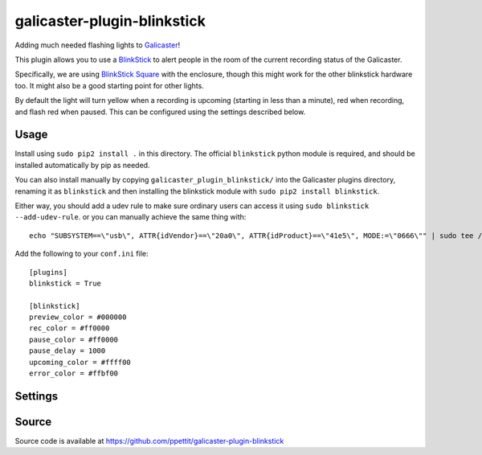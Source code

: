 galicaster-plugin-blinkstick
============================

Adding much needed flashing lights to Galicaster_!

This plugin allows you to use a BlinkStick_ to alert people in the room of the
current recording status of the Galicaster.

Specifically, we are using `BlinkStick Square`_ with the enclosure, though this
might work for the other blinkstick hardware too. It might also be a good
starting point for other lights.

By default the light will turn yellow when a recording is upcoming (starting
in less than a minute), red when recording, and flash red when paused. This
can be configured using the settings described below.

Usage
-----

Install using ``sudo pip2 install .`` in this directory. The official
``blinkstick`` python module is required, and should be installed automatically
by pip as needed.

You can also install manually by copying ``galicaster_plugin_blinkstick/`` into
the Galicaster plugins directory, renaming it as ``blinkstick`` and then
installing the blinkstick module with ``sudo pip2 install blinkstick``.

Either way, you should add a udev rule to make sure ordinary users can access
it using ``sudo blinkstick --add-udev-rule``. or you can manually achieve the
same thing with:

::

  echo "SUBSYSTEM==\"usb\", ATTR{idVendor}==\"20a0\", ATTR{idProduct}==\"41e5\", MODE:=\"0666\"" | sudo tee /etc/udev/rules.d/85-blinkstick.rules

Add the following to your ``conf.ini`` file:

::

    [plugins]
    blinkstick = True

    [blinkstick]
    preview_color = #000000
    rec_color = #ff0000
    pause_color = #ff0000
    pause_delay = 1000
    upcoming_color = #ffff00
    error_color = #ffbf00

Settings
--------

+----------------+---------+----------------------------------------------------+--------------------+
| Setting        | Type    | Description                                        | Default            |
+================+=========+====================================================+====================+
| preview_color  | string  | Hex string representing preview color              | '#000000' (Off)  |
+----------------+---------+----------------------------------------------------+--------------------+
| rec_color      | string  | Hex string representing record color               | '#ff0000' (Red)    |
+----------------+---------+----------------------------------------------------+--------------------+
| pause_color    | string  | Hex string representing pause color                | '#ff0000' (Red)    |
+----------------+---------+----------------------------------------------------+--------------------+
| pause_delay    | integer | Number of milliseconds between flashes when paused | 1000 (1 second)    |
+----------------+---------+----------------------------------------------------+--------------------+
| upcoming_color | string  | Hex string representing upcoming color. This       | '#ffff00' (Yellow) |
|                |         | color is used when a recording is about to start   |                    |
+----------------+---------+----------------------------------------------------+--------------------+
| error_color    | string  | Hex string representing error color                | '#aa00aa' (Purple) |
+----------------+---------+----------------------------------------------------+--------------------+

Source
------
Source code is available at https://github.com/ppettit/galicaster-plugin-blinkstick

.. _Galicaster: https://github.com/teltek/Galicaster
.. _BlinkStick: https://www.blinkstick.com/
.. _BlinkStick Square: https://www.blinkstick.com/products/blinkstick-square
